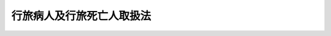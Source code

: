 .. _M32HO093:

==========================
行旅病人及行旅死亡人取扱法
==========================

.. raw:: html
    
    
    <b>行旅病人及行旅死亡人取扱法<br>
    （明治三十二年三月二十八日法律第九十三号）</b><br><br><div align="right">最終改正：昭和六一年一二月二六日法律第一〇九号</div><br><p>
    </p><div class="item"><b><a name="1000000000000000000000000000000000000000000000000100000000000000000000000000000">第一条</a>
    </b>
    <a name="1000000000000000000000000000000000000000000000000100000000001000000000000000000"></a>
    　此ノ法律ニ於テ行旅病人ト称スルハ歩行ニ堪ヘサル行旅中ノ病人ニシテ療養ノ途ヲ有セス且救護者ナキ者ヲ謂ヒ行旅死亡人ト称スルハ行旅中死亡シ引取者ナキ者ヲ謂フ
    </div>
    <div class="item"><b><a name="1000000000000000000000000000000000000000000000000100000000002000000000000000000">○２</a>
    </b>
    住所、居所若ハ氏名知レス且引取者ナキ死亡人ハ行旅死亡人ト看做ス
    </div>
    <div class="item"><b><a name="1000000000000000000000000000000000000000000000000100000000003000000000000000000">○３</a>
    </b>
    前二項ノ外行旅病人及行旅死亡人ニ準スヘキ者ハ政令ヲ以テ之ヲ定ム
    </div>
    
    <p>
    </p><div class="item"><b><a name="1000000000000000000000000000000000000000000000000200000000000000000000000000000">第二条</a>
    </b>
    <a name="1000000000000000000000000000000000000000000000000200000000001000000000000000000"></a>
    　行旅病人ハ其ノ所在地市町村之ヲ救護スヘシ
    </div>
    <div class="item"><b><a name="1000000000000000000000000000000000000000000000000200000000002000000000000000000">○２</a>
    </b>
    必要ノ場合ニ於テハ市町村ハ行旅病人ノ同伴者ニ対シテ亦相当ノ救護ヲ為スヘシ
    </div>
    
    <p>
    </p><div class="item"><b><a name="1000000000000000000000000000000000000000000000000300000000000000000000000000000">第三条</a>
    </b>
    <a name="1000000000000000000000000000000000000000000000000300000000001000000000000000000"></a>
    　行旅病人又ハ其ノ同伴者ヲ救護シタルトキハ市町村ハ速ニ扶養義務者又ハ第五条ニ掲ケタル公共団体ニ通知シ之ヲ引取ラシムルノ手続ヲ為スヘシ
    </div>
    
    <p>
    </p><div class="item"><b><a name="1000000000000000000000000000000000000000000000000400000000000000000000000000000">第四条</a>
    </b>
    <a name="1000000000000000000000000000000000000000000000000400000000001000000000000000000"></a>
    　救護ニ要シタル費用ハ被救護者ノ負担トシ被救護者ヨリ弁償ヲ得サルトキハ其ノ扶養義務者ノ負担トス
    </div>
    
    <p>
    </p><div class="item"><b><a name="1000000000000000000000000000000000000000000000000500000000000000000000000000000">第五条</a>
    </b>
    <a name="1000000000000000000000000000000000000000000000000500000000001000000000000000000"></a>
    　行旅病人若ハ其ノ同伴者ノ引取ヲ為ス者ナキトキ又ハ救護費用ノ弁償ヲ得サル場合ニ於テ其ノ引取並費用ノ弁償ヲ為スヘキ公共団体ニ関シテハ勅令ノ定ムル所ニ依ル
    </div>
    
    <p>
    </p><div class="item"><b><a name="1000000000000000000000000000000000000000000000000600000000000000000000000000000">第六条</a>
    </b>
    <a name="1000000000000000000000000000000000000000000000000600000000001000000000000000000"></a>
    　扶養義務者ニ対スル被救護者引取ノ請求及救護費用弁償ノ請求ハ扶養義務者中ノ何人ニ対シテモ之ヲ請求スルコトヲ得但シ費用ノ弁償ヲ為シタル者ハ<a href="/cgi-bin/idxrefer.cgi?H_FILE=%96%be%93%f1%8b%e3%96%40%94%aa%8b%e3&amp;REF_NAME=%96%af%96%40%91%e6%94%aa%95%53%8e%b5%8f%5c%94%aa%8f%f0&amp;ANCHOR_F=1000000000000000000000000000000000000000000000087800000000000000000000000000000&amp;ANCHOR_T=1000000000000000000000000000000000000000000000087800000000000000000000000000000#1000000000000000000000000000000000000000000000087800000000000000000000000000000" target="inyo">民法第八百七十八条</a>
    ニ依リ扶養ノ義務ヲ履行スヘキ者ニ対シ求償ヲ為スヲ妨ケス
    </div>
    
    <p>
    </p><div class="item"><b><a name="1000000000000000000000000000000000000000000000000700000000000000000000000000000">第七条</a>
    </b>
    <a name="1000000000000000000000000000000000000000000000000700000000001000000000000000000"></a>
    　行旅死亡人アルトキハ其ノ所在地市町村ハ其ノ状況相貌遺留物件其ノ他本人ノ認識ニ必要ナル事項ヲ記録シタル後其ノ死体ノ埋葬又ハ火葬ヲ為スベシ
    </div>
    <div class="item"><b><a name="1000000000000000000000000000000000000000000000000700000000002000000000000000000">○２</a>
    </b>
    墓地若ハ火葬場ノ管理者ハ本条ノ埋葬又ハ火葬ヲ拒ムコトヲ得ス
    </div>
    
    <p>
    </p><div class="item"><b><a name="1000000000000000000000000000000000000000000000000800000000000000000000000000000">第八条</a>
    </b>
    <a name="1000000000000000000000000000000000000000000000000800000000001000000000000000000"></a>
    　必要ノ場合ニ於テハ市町村ハ行旅死亡人ノ同伴者ニ対シテ亦相当ノ救護ヲ為スヘシ
    </div>
    <div class="item"><b><a name="1000000000000000000000000000000000000000000000000800000000002000000000000000000">○２</a>
    </b>
    行旅病人ニ関スル規定ハ前項ノ場合ニ準用ス
    </div>
    
    <p>
    </p><div class="item"><b><a name="1000000000000000000000000000000000000000000000000900000000000000000000000000000">第九条</a>
    </b>
    <a name="1000000000000000000000000000000000000000000000000900000000001000000000000000000"></a>
    　行旅死亡人ノ住所、居所若ハ氏名知レサルトキハ市町村ハ其ノ状況相貌遺留物件其ノ他本人ノ認識ニ必要ナル事項ヲ公署ノ掲示場ニ告示シ且官報若ハ新聞紙ニ公告スヘシ
    </div>
    
    <p>
    </p><div class="item"><b><a name="1000000000000000000000000000000000000000000000001000000000000000000000000000000">第十条</a>
    </b>
    <a name="1000000000000000000000000000000000000000000000001000000000001000000000000000000"></a>
    　行旅死亡人ノ住所若ハ居所及氏名知レタルトキハ市町村ハ速ニ相続人ニ通知シ相続人分明ナラサルトキハ扶養義務者若ハ同居ノ親族ニ通知シ又ハ第十三条ニ掲ケタル公共団体ニ通知スヘシ
    </div>
    
    <p>
    </p><div class="item"><b><a name="1000000000000000000000000000000000000000000000001100000000000000000000000000000">第十一条</a>
    </b>
    <a name="1000000000000000000000000000000000000000000000001100000000001000000000000000000"></a>
    　行旅死亡人取扱ノ費用ハ先ツ其ノ遺留ノ金銭若ハ有価証券ヲ以テ之ニ充テ仍足ラサルトキハ相続人ノ負担トシ相続人ヨリ弁償ヲ得サルトキハ死亡人ノ扶養義務者ノ負担トス
    </div>
    
    <p>
    </p><div class="item"><b><a name="1000000000000000000000000000000000000000000000001200000000000000000000000000000">第十二条</a>
    </b>
    <a name="1000000000000000000000000000000000000000000000001200000000001000000000000000000"></a>
    　行旅死亡人ノ遺留物件ハ市町村之ヲ保管スヘシ但シ其ノ保管ノ物件滅失若ハ毀損ノ虞アルトキ又ハ其ノ保管ニ不相当ノ費用若ハ手数ヲ要スルトキハ之ヲ売却シ又ハ棄却スルコトヲ得
    </div>
    
    <p>
    </p><div class="item"><b><a name="1000000000000000000000000000000000000000000000001300000000000000000000000000000">第十三条</a>
    </b>
    <a name="1000000000000000000000000000000000000000000000001300000000001000000000000000000"></a>
    　市町村ハ第九条ノ公告後六十日ヲ経過スルモ仍行旅死亡人取扱費用ノ弁償ヲ得サルトキハ行旅死亡人ノ遺留物品ヲ売却シテ其ノ費用ニ充ツルコトヲ得其ノ仍足ラサル場合ニ於テ費用ノ弁償ヲ為スヘキ公共団体ニ関シテハ勅令ノ定ムル所ニ依ル
    </div>
    <div class="item"><b><a name="1000000000000000000000000000000000000000000000001300000000002000000000000000000">○２</a>
    </b>
    市町村ハ行旅死亡人取扱費用ニ付遺留物件ノ上ニ他ノ債権者ノ先取特権ニ対シ優先権ヲ有ス
    </div>
    
    <p>
    </p><div class="item"><b><a name="1000000000000000000000000000000000000000000000001400000000000000000000000000000">第十四条</a>
    </b>
    <a name="1000000000000000000000000000000000000000000000001400000000001000000000000000000"></a>
    　市町村ハ行旅死亡人取扱費用ノ弁償ヲ得タルトキハ相続人ニ其ノ保管スル遺留物件ヲ引渡スヘシ相続人ナキトキハ正当ナル請求者ト認ムル者ニ之ヲ引渡スコトヲ得
    </div>
    
    <p>
    </p><div class="item"><b><a name="1000000000000000000000000000000000000000000000001500000000000000000000000000000">第十五条</a>
    </b>
    <a name="1000000000000000000000000000000000000000000000001500000000001000000000000000000"></a>
    　行旅病人行旅死亡人及其ノ同伴者ノ救護若ハ取扱ニ関スル費用ハ所在地市町村費ヲ以テ一時之ヲ繰替フヘシ
    </div>
    <div class="item"><b><a name="1000000000000000000000000000000000000000000000001500000000002000000000000000000">○２</a>
    </b>
    前項費用ノ弁償金徴収ニ付テハ市町村税滞納処分ノ例ニ依ル
    </div>
    <div class="item"><b><a name="1000000000000000000000000000000000000000000000001500000000003000000000000000000">○３</a>
    </b>
    前項ノ徴収金ノ先取特権ハ国税及地方税ニ次グモノトス
    </div>
    
    <p>
    </p><div class="item"><b><a name="1000000000000000000000000000000000000000000000001600000000000000000000000000000">第十六条</a>
    </b>
    <a name="1000000000000000000000000000000000000000000000001600000000001000000000000000000"></a>
    　削除
    </div>
    
    <p>
    </p><div class="item"><b><a name="1000000000000000000000000000000000000000000000001700000000000000000000000000000">第十七条</a>
    </b>
    <a name="1000000000000000000000000000000000000000000000001700000000001000000000000000000"></a>
    　外国人タル行旅病人行旅死亡人及其ノ同伴者並其ノ所持物件若ハ遺留物件ノ取扱ニ関シ別段ノ規定ヲ要スルモノハ政令ヲ以テ之ヲ定ム
    </div>
    
    <p>
    </p><div class="item"><b><a name="1000000000000000000000000000000000000000000000001800000000000000000000000000000">第十八条</a>
    </b>
    <a name="1000000000000000000000000000000000000000000000001800000000001000000000000000000"></a>
    　船車内ニ於ケル行旅病人行旅死亡人及其ノ同伴者並其ノ所持物件若ハ遺留物件ノ取扱ニ関シ別段ノ規定ヲ要スルモノハ政令ヲ以テ之ヲ定ム
    </div>
    
    <p>
    </p><div class="item"><b><a name="1000000000000000000000000000000000000000000000001900000000000000000000000000000">第十九条</a>
    </b>
    <a name="1000000000000000000000000000000000000000000000001900000000001000000000000000000"></a>
    　削除
    </div>
    
    <p>
    </p><div class="item"><b><a name="1000000000000000000000000000000000000000000000002000000000000000000000000000000">第二十条</a>
    </b>
    <a name="1000000000000000000000000000000000000000000000002000000000001000000000000000000"></a>
    　削除
    </div>
    
    <p>
    </p><div class="item"><b><a name="1000000000000000000000000000000000000000000000002100000000000000000000000000000">第二十一条</a>
    </b>
    <a name="1000000000000000000000000000000000000000000000002100000000001000000000000000000"></a>
    　此ノ法律ハ明治三十二年七月一日ヨリ施行ス
    </div>
    
    <p>
    </p><div class="item"><b><a name="1000000000000000000000000000000000000000000000002200000000000000000000000000000">第二十二条</a>
    </b>
    <a name="1000000000000000000000000000000000000000000000002200000000001000000000000000000"></a>
    　明治十五年第四十九号布告行旅死亡人取扱規則ハ此ノ法律施行ノ日ヨリ廃止ス
    </div>
    
    
    <br><a name="5000000000000000000000000000000000000000000000000000000000000000000000000000000"></a>
    　　　<a name="5000000001000000000000000000000000000000000000000000000000000000000000000000000"><b>附　則　（昭和二二年一二月二二日法律第二二三号）　抄</b></a>
    <br><p>
    </p><div class="item"><b>第二十九条</b>
    　この法律は、昭和二十三年一月一日から、これを施行する。
    </div>
    
    <br>　　　<a name="5000000002000000000000000000000000000000000000000000000000000000000000000000000"><b>附　則　（昭和二八年八月一五日法律第二一三号）　抄</b></a>
    <br><p></p><div class="item"><b>１</b>
    　この法律は、昭和二十八年九月一日から施行する。
    </div>
    <div class="item"><b>２</b>
    　この法律施行前従前の法令の規定によりなされた許可、認可その他の処分又は申請、届出その他の手続は、それぞれ改正後の相当規定に基いてなされた処分又は手続とみなす。
    </div>
    
    <br>　　　<a name="5000000003000000000000000000000000000000000000000000000000000000000000000000000"><b>附　則　（昭和三四年四月二〇日法律第一四八号）　抄</b></a>
    <br><p></p><div class="arttitle">（施行期日）</div>
    <div class="item"><b>１</b>
    　この法律は、国税徴収法（昭和三十四年法律第百四十七号）の施行の日から施行する。
    </div>
    <div class="arttitle">（公課の先取特権の順位の改正に関する経過措置）</div>
    <div class="item"><b>７</b>
    　第二章の規定による改正後の各法令（徴収金の先取特権の順位に係る部分に限る。）の規定は、この法律の施行後に国税徴収法第二条第十二号に規定する強制換価手続による配当手続が開始される場合について適用し、この法律の施行前に当該配当手続が開始されている場合における当該法令の規定に規定する徴収金の先取特権の順位については、なお従前の例による。
    </div>
    
    <br>　　　<a name="5000000004000000000000000000000000000000000000000000000000000000000000000000000"><b>附　則　（昭和四二年八月一日法律第一二〇号）　抄</b></a>
    <br><p></p><div class="arttitle">（施行期日）</div>
    <div class="item"><b>１</b>
    　この法律は、公布の日から施行する。
    </div>
    
    <br>　　　<a name="5000000005000000000000000000000000000000000000000000000000000000000000000000000"><b>附　則　（昭和六一年一二月二六日法律第一〇九号）　抄</b></a>
    <br><p>
    </p><div class="arttitle">（施行期日）</div>
    <div class="item"><b>第一条</b>
    　この法律は、公布の日から施行する。ただし、次の各号に掲げる規定は、それぞれ当該各号に定める日から施行する。
    <div class="number"><b>一から四まで</b>
    　略
    </div>
    <div class="number"><b>五</b>
    　第十四条の規定、第十五条の規定（身体障害者福祉法第十九条第四項及び第十九条の二の改正規定を除く。附則第七条第二項において同じ。）、第十六条の規定、第十七条の規定（児童福祉法第二十条第四項の改正規定を除く。附則第七条第二項において同じ。）、第十八条、第十九条、第二十六条及び第三十九条の規定並びに附則第七条第二項及び第十一条から第十三条までの規定　公布の日から起算して六月を超えない範囲内において政令で定める日
    </div>
    </div>
    
    <p>
    </p><div class="arttitle">（その他の処分、申請等に係る経過措置）</div>
    <div class="item"><b>第六条</b>
    　この法律（附則第一条各号に掲げる規定については、当該各規定。以下この条及び附則第八条において同じ。）の施行前に改正前のそれぞれの法律の規定によりされた許可等の処分その他の行為（以下この条において「処分等の行為」という。）又はこの法律の施行の際現に改正前のそれぞれの法律の規定によりされている許可等の申請その他の行為（以下この条において「申請等の行為」という。）でこの法律の施行の日においてこれらの行為に係る行政事務を行うべき者が異なることとなるものは、附則第二条から前条までの規定又は改正後のそれぞれの法律（これに基づく命令を含む。）の経過措置に関する規定に定めるものを除き、この法律の施行の日以後における改正後のそれぞれの法律の適用については、改正後のそれぞれの法律の相当規定によりされた処分等の行為又は申請等の行為とみなす。
    </div>
    
    <br><br>